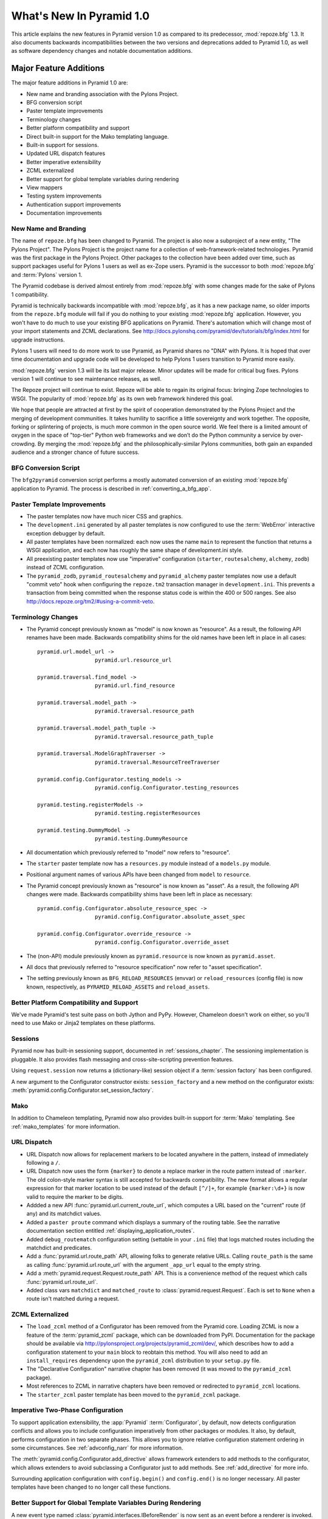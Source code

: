 What's New In Pyramid 1.0
=========================

This article explains the new features in Pyramid version 1.0 as compared to
its predecessor, :mod:`repoze.bfg` 1.3.  It also documents backwards
incompatibilities between the two versions and deprecations added to Pyramid
1.0, as well as software dependency changes and notable documentation
additions.

Major Feature Additions
-----------------------

The major feature additions in Pyramid 1.0 are:

- New name and branding association with the Pylons Project.

- BFG conversion script

- Paster template improvements

- Terminology changes

- Better platform compatibility and support

- Direct built-in support for the Mako templating language.

- Built-in support for sessions.

- Updated URL dispatch features

- Better imperative extensibility

- ZCML externalized

- Better support for global template variables during rendering

- View mappers

- Testing system improvements

- Authentication support improvements

- Documentation improvements

New Name and Branding
~~~~~~~~~~~~~~~~~~~~~

The name of ``repoze.bfg`` has been changed to Pyramid.  The project is also
now a subproject of a new entity, "The Pylons Project".  The Pylons Project
is the project name for a collection of web-framework-related technologies.
Pyramid was the first package in the Pylons Project. Other packages to the
collection have been added over time, such as support packages useful for
Pylons 1 users as well as ex-Zope users.  Pyramid is the successor to both
:mod:`repoze.bfg` and :term:`Pylons` version 1.

The Pyramid codebase is derived almost entirely from :mod:`repoze.bfg`
with some changes made for the sake of Pylons 1 compatibility.

Pyramid is technically backwards incompatible with :mod:`repoze.bfg`, as it
has a new package name, so older imports from the ``repoze.bfg`` module will
fail if you do nothing to your existing :mod:`repoze.bfg` application.
However, you won't have to do much to use your existing BFG applications on
Pyramid. There's automation which will change most of your import statements
and ZCML declarations. See
http://docs.pylonshq.com/pyramid/dev/tutorials/bfg/index.html for upgrade
instructions.

Pylons 1 users will need to do more work to use Pyramid, as Pyramid shares no
"DNA" with Pylons.  It is hoped that over time documentation and upgrade code
will be developed to help Pylons 1 users transition to Pyramid more easily.

:mod:`repoze.bfg` version 1.3 will be its last major release. Minor updates
will be made for critical bug fixes.  Pylons version 1 will continue to see
maintenance releases, as well.

The Repoze project will continue to exist. Repoze will be able to regain its
original focus: bringing Zope technologies to WSGI. The popularity of
:mod:`repoze.bfg` as its own web framework hindered this goal.

We hope that people are attracted at first by the spirit of cooperation
demonstrated by the Pylons Project and the merging of development
communities. It takes humility to sacrifice a little sovereignty and work
together. The opposite, forking or splintering of projects, is much more
common in the open source world. We feel there is a limited amount of oxygen
in the space of "top-tier" Python web frameworks and we don’t do the Python
community a service by over-crowding.  By merging the :mod:`repoze.bfg` and
the philosophically-similar Pylons communities, both gain an expanded
audience and a stronger chance of future success.

BFG Conversion Script
~~~~~~~~~~~~~~~~~~~~~

The ``bfg2pyramid`` conversion script performs a mostly automated conversion
of an existing :mod:`repoze.bfg` application to Pyramid.  The process is
described in :ref:`converting_a_bfg_app`.

Paster Template Improvements
~~~~~~~~~~~~~~~~~~~~~~~~~~~~

- The paster templates now have much nicer CSS and graphics.

- The ``development.ini`` generated by all paster templates is now configured
  to use the :term:`WebError` interactive exception debugger by default.

- All paster templates have been normalized: each now uses the name ``main``
  to represent the function that returns a WSGI application, and each now has
  roughly the same shape of development.ini style.

- All preexisting paster templates now use "imperative" configuration
  (``starter``, ``routesalchemy``, ``alchemy``, ``zodb``) instead of ZCML
  configuration.

- The ``pyramid_zodb``, ``pyramid_routesalchemy`` and ``pyramid_alchemy``
  paster templates now use a default "commit veto" hook when configuring the
  ``repoze.tm2`` transaction manager in ``development.ini``.  This prevents a
  transaction from being committed when the response status code is within
  the 400 or 500 ranges.  See also
  http://docs.repoze.org/tm2/#using-a-commit-veto.

Terminology Changes
~~~~~~~~~~~~~~~~~~~

- The Pyramid concept previously known as "model" is now known as "resource".
  As a result, the following API renames have been made.  Backwards
  compatibility shims for the old names have been left in place in all cases::

      pyramid.url.model_url -> 
                        pyramid.url.resource_url

      pyramid.traversal.find_model -> 
                        pyramid.url.find_resource

      pyramid.traversal.model_path ->
                        pyramid.traversal.resource_path

      pyramid.traversal.model_path_tuple ->
                        pyramid.traversal.resource_path_tuple

      pyramid.traversal.ModelGraphTraverser -> 
                        pyramid.traversal.ResourceTreeTraverser

      pyramid.config.Configurator.testing_models ->
                        pyramid.config.Configurator.testing_resources

      pyramid.testing.registerModels ->
                        pyramid.testing.registerResources

      pyramid.testing.DummyModel ->
                        pyramid.testing.DummyResource

- All documentation which previously referred to "model" now refers to
  "resource".

- The ``starter`` paster template now has a ``resources.py`` module instead
  of a ``models.py`` module.

- Positional argument names of various APIs have been changed from
  ``model`` to ``resource``.

- The Pyramid concept previously known as "resource" is now known as "asset".
  As a result, the following API changes were made.  Backwards compatibility
  shims have been left in place as necessary::

      pyramid.config.Configurator.absolute_resource_spec ->
                        pyramid.config.Configurator.absolute_asset_spec

      pyramid.config.Configurator.override_resource ->
                        pyramid.config.Configurator.override_asset


- The (non-API) module previously known as ``pyramid.resource`` is now
  known as ``pyramid.asset``.

- All docs that previously referred to "resource specification" now refer
  to "asset specification".

- The setting previously known as ``BFG_RELOAD_RESOURCES`` (envvar) or
  ``reload_resources`` (config file) is now known, respectively, as
  ``PYRAMID_RELOAD_ASSETS`` and ``reload_assets``.

Better Platform Compatibility and Support
~~~~~~~~~~~~~~~~~~~~~~~~~~~~~~~~~~~~~~~~~

We've made Pyramid's test suite pass on both Jython and PyPy.  However,
Chameleon doesn't work on either, so you'll need to use Mako or Jinja2
templates on these platforms.

Sessions
~~~~~~~~

Pyramid now has built-in sessioning support, documented in
:ref:`sessions_chapter`.  The sessioning implementation is pluggable.  It
also provides flash messaging and cross-site-scripting prevention features.

Using ``request.session`` now returns a (dictionary-like) session object if
a :term:`session factory` has been configured.

A new argument to the Configurator constructor exists: ``session_factory``
and a new method on the configurator exists:
:meth:`pyramid.config.Configurator.set_session_factory`.

Mako
~~~~

In addition to Chameleon templating, Pyramid now also provides built-in
support for :term:`Mako` templating.  See :ref:`mako_templates` for more
information.

URL Dispatch
~~~~~~~~~~~~

- URL Dispatch now allows for replacement markers to be located anywhere
  in the pattern, instead of immediately following a ``/``.

- URL Dispatch now uses the form ``{marker}`` to denote a replace marker in
  the route pattern instead of ``:marker``. The old colon-style marker syntax
  is still accepted for backwards compatibility. The new format allows a
  regular expression for that marker location to be used instead of the
  default ``[^/]+``, for example ``{marker:\d+}`` is now valid to require the
  marker to be digits.

- Addded a new API :func:`pyramid.url.current_route_url`, which computes a
  URL based on the "current" route (if any) and its matchdict values.

- Added a ``paster proute`` command which displays a summary of the routing
  table.  See the narrative documentation section entitled
  :ref:`displaying_application_routes`.

- Added ``debug_routematch`` configuration setting (settable in your ``.ini``
  file) that logs matched routes including the matchdict and predicates.

- Add a :func:`pyramid.url.route_path` API, allowing folks to generate
  relative URLs.  Calling ``route_path`` is the same as calling
  :func:`pyramid.url.route_url` with the argument ``_app_url`` equal to the
  empty string.

- Add a :meth:`pyramid.request.Request.route_path` API.  This is a
  convenience method of the request which calls
  :func:`pyramid.url.route_url`.

- Added class vars ``matchdict`` and ``matched_route`` to
  :class:`pyramid.request.Request`.  Each is set to ``None`` when a route
  isn't matched during a request.

ZCML Externalized
~~~~~~~~~~~~~~~~~

- The ``load_zcml`` method of a Configurator has been removed from the
  Pyramid core.  Loading ZCML is now a feature of the :term:`pyramid_zcml`
  package, which can be downloaded from PyPI.  Documentation for the package
  should be available via
  http://pylonsproject.org/projects/pyramid_zcml/dev/, which describes how to
  add a configuration statement to your ``main`` block to reobtain this
  method.  You will also need to add an ``install_requires`` dependency upon
  the ``pyramid_zcml`` distribution to your ``setup.py`` file.

- The "Declarative Configuration" narrative chapter has been removed (it was
  moved to the ``pyramid_zcml`` package).

- Most references to ZCML in narrative chapters have been removed or
  redirected to ``pyramid_zcml`` locations.

- The ``starter_zcml`` paster template has been moved to the ``pyramid_zcml``
  package.

Imperative Two-Phase Configuration
~~~~~~~~~~~~~~~~~~~~~~~~~~~~~~~~~~

To support application extensibility, the :app:`Pyramid`
:term:`Configurator`, by default, now detects configuration conflicts and
allows you to include configuration imperatively from other packages or
modules.  It also, by default, performs configuration in two separate phases.
This allows you to ignore relative configuration statement ordering in some
circumstances.  See :ref:`advconfig_narr` for more information.

The :meth:`pyramid.config.Configurator.add_directive` allows framework
extenders to add methods to the configurator, which allows extenders to avoid
subclassing a Configurator just to add methods.  See :ref:`add_directive` for
more info.

Surrounding application configuration with ``config.begin()`` and
``config.end()`` is no longer necessary.  All paster templates have been
changed to no longer call these functions.

Better Support for Global Template Variables During Rendering
~~~~~~~~~~~~~~~~~~~~~~~~~~~~~~~~~~~~~~~~~~~~~~~~~~~~~~~~~~~~~

A new event type named :class:`pyramid.interfaces.IBeforeRender` is now sent
as an event before a renderer is invoked.  Applications may now subscribe to
the ``IBeforeRender`` event type in order to introspect the and modify the
set of renderer globals before they are passed to a renderer.  The event
object iself has a dictionary-like interface that can be used for this
purpose.  For example::

    from repoze.events import subscriber
    from pyramid.interfaces import IRendererGlobalsEvent

    @subscriber(IRendererGlobalsEvent)
    def add_global(event):
        event['mykey'] = 'foo'

View Mappers
~~~~~~~~~~~~

A "view mapper" subsystem has been extracted, which allows framework
extenders to control how view callables are constructed and called.  This
feature is not useful for "civilians", only for extension writers.  See
:ref:`using_a_view_mapper` for more information.

Testing Support Improvements
~~~~~~~~~~~~~~~~~~~~~~~~~~~~

The :func:`pyramid.testing.setUp` and :func:`pyramid.testing.tearDown` APIs
have been undeprecated.  They are now the canonical setup and teardown APIs
for test configuration, replacing "direct" creation of a Configurator.  This
is a change designed to provide a facade that will protect against any future
Configurator deprecations.

Authentication Support Improvements
~~~~~~~~~~~~~~~~~~~~~~~~~~~~~~~~~~~

- The :class:`pyramid.interfaces.IAuthenticationPolicy` interface now
  specifies an ``unauthenticated_userid`` method.  This method supports an
  important optimization required by people who are using persistent storages
  which do not support object caching and whom want to create a "user object"
  as a request attribute.

- A new API has been added to the :mod:`pyramid.security` module named
  ``unauthenticated_userid``.  This API function calls the
  ``unauthenticated_userid`` method of the effective security policy.

- The class :class:`pyramid.authentication.AuthTktCookieHelper` is now an
  API.  This class can be used by third-party authentication policy
  developers to help in the mechanics of authentication cookie-setting.

- The :class:`pyramid.authentication.AuthTktAuthenticationPolicy` now accepts
  a ``tokens`` parameter via :func:`pyramid.security.remember`.  The value
  must be a sequence of strings.  Tokens are placed into the auth_tkt
  "tokens" field and returned in the auth_tkt cookie.

- Added a ``wild_domain`` argument to
  :class:`pyramid.authentication.AuthTktAuthenticationPolicy`, which defaults
  to ``True``.  If it is set to ``False``, the feature of the policy which
  sets a cookie with a wilcard domain will be turned off.

Documentation Improvements
~~~~~~~~~~~~~~~~~~~~~~~~~~

- Casey Duncan, a good friend, and an excellent technical writer has given us
  the gift of professionally editing the entire Pyramid documentation set.
  Any faults in the documentation are the development team's, and all
  improvements are his.

- The "Resource Location and View Lookup" chapter has been replaced with a
  variant of Rob Miller's "Much Ado About Traversal" (originally published at
  http://blog.nonsequitarian.org/2010/much-ado-about-traversal/).

- Many users have contributed documentation fixes and improvements including
  Ben Bangert, Blaise Laflamme, Rob Miller, Mike Orr, Carlos de la Guardia,
  Paul Everitt, Tres Seaver, John Shipman, Marius Gedminas, Chris Rossi,
  Joachim Krebs, Xavier Spriet, Reed O'Brien, William Chambers, Charlie
  Choiniere, and Jamaludin Ahmad.

Minor Feature Additions
-----------------------

- The ``settings`` dictionary passed to the Configurator is now available as
  ``config.registry.settings`` in configuration code and
  ``request.registry.settings`` in view code).

- :meth:`pyramid.config.Configurator.add_view` now accepts a ``decorator``
  keyword argument, a callable which will decorate the view callable before
  it is added to the registry.

- Allow static renderer provided during view registration to be overridden at
  request time via a request attribute named ``override_renderer``, which
  should be the name of a previously registered renderer.  Useful to provide
  "omnipresent" RPC using existing rendered views.

- If a resource implements a ``__resource_url__`` method, it will be called
  as the result of invoking the :func:`pyramid.url.resource_url` function to
  generate a URL, overriding the default logic.  See
  :ref:`generating_the_url_of_a_resource` for more information.

- The name ``registry`` is now available in a ``pshell`` environment by
  default.  It is the application registry object.

- Added support for json on Google App Engine by catching
  :exc:`NotImplementedError` and importing ``simplejson`` from
  ``django.utils``.

- Added the :mod:`pyramid.httpexceptions` module, which is a facade for the
  ``webob.exc`` module.

- New class: :class:`pyramid.response.Response`.  This is a pure facade for
  ``webob.Response`` (old code need not change to use this facade, it's
  existence is mostly for vanity and documentation-generation purposes).

- The request now has a new attribute: ``tmpl_context`` for benefit of
  Pylons users.

- New API methods for :class:`pyramid.request.Request`: ``model_url``,
  ``route_url``, and ``static_url``.  These are simple passthroughs for their
  respective functions in :mod:`pyramid.url`.

Backwards Incompatibilities
---------------------------

- When a :class:`pyramid.exceptions.Forbidden` error is raised, its status
  code now ``403 Forbidden``.  It was previously ``401 Unauthorized``, for
  backwards compatibility purposes with :mod:`repoze.bfg`.  This change will
  cause problems for users of Pyramid with :mod:`repoze.who`, which
  intercepts ``401 Unauthorized`` by default, but allows ``403 Forbidden`` to
  pass through.  Those deployments will need to configure :mod:`repoze.who`
  to also react to ``403 Forbidden``.  To do so, use a repoze.who
  ``challenge_decider`` that looks like this::

     import zope.interface
     from repoze.who.interfaces import IChallengeDecider

     def challenge_decider(environ, status, headers):
         return status.startswith('403') or status.startswith('401')
     zope.interface.directlyProvides(challenge_decider, IChallengeDecider)

- The ``paster bfgshell`` command is now known as ``paster pshell``.

- There is no longer an ``IDebugLogger`` object registered as a named utility
  with the name ``repoze.bfg.debug``.

- These deprecated APIs have been removed:
  ``pyramid.testing.registerViewPermission``,
  ``pyramid.testing.registerRoutesMapper``, ``pyramid.request.get_request``,
  ``pyramid.security.Unauthorized``,
  ``pyramid.view.view_execution_permitted``, ``pyramid.view.NotFound``

- The Venusian "category" for all built-in Venusian decorators
  (e.g. ``subscriber`` and ``view_config``/``bfg_view``) is now
  ``pyramid`` instead of ``bfg``.

- The ``pyramid.renderers.rendered_response`` function removed; use
  :func:`pyramid.renderers.render_to_response` instead.

- Renderer factories now accept a *renderer info object* rather than an
  absolute resource specification or an absolute path.  The object has the
  following attributes: ``name`` (the ``renderer=`` value), ``package`` (the
  'current package' when the renderer configuration statement was found),
  ``type``: the renderer type, ``registry``: the current registry, and
  ``settings``: the deployment settings dictionary.  Third-party
  ``repoze.bfg`` renderer implementations that must be ported to Pyramid will
  need to account for this.  This change was made primarily to support more
  flexible Mako template rendering.

- The presence of the key ``repoze.bfg.message`` in the WSGI environment when
  an exception occurs is now deprecated.  Instead, code which relies on this
  environ value should use the ``exception`` attribute of the request
  (e.g. ``request.exception[0]``) to retrieve the message.

- The values ``bfg_localizer`` and ``bfg_locale_name`` kept on the request
  during internationalization for caching purposes were never APIs.  These
  however have changed to ``localizer`` and ``locale_name``, respectively.

- The default ``cookie_name`` value of the
  :class:`pyramid.authentication.AuthTktAuthenticationPolicy` now defaults to
  ``auth_tkt`` (it used to default to ``repoze.bfg.auth_tkt``).

- The :func:`pyramid.testing.zcml_configure` API has been removed.  It had
  been advertised as removed since :mod:`repoze.bfg` 1.2a1, but hadn't
  actually been.

- All environment variables which used to be prefixed with ``BFG_`` are now
  prefixed with ``PYRAMID_`` (e.g. ``BFG_DEBUG_NOTFOUND`` is now
  ``PYRAMID_DEBUG_NOTFOUND``)

- Since the :class:`pyramid.interfaces.IAuthenticationPolicy` interface now
  specifies that a policy implementation must implement an
  ``unauthenticated_userid`` method, all third-party custom authentication
  policies now must implement this method.  It, however, will only be called
  when the global function named
  :func:`pyramid.security.unauthenticated_userid` is invoked, so if you're
  not invoking that, you will not notice any issues.

- The ``configure_zcml`` setting within the deployment settings (within
  ``**settings`` passed to a Pyramid ``main`` function) has ceased to have any
  meaning.

- The ``make_app`` function has been removed from the :mod:`pyramid.router`
  module.  It continues life within the ``pyramid_zcml`` package.  This
  leaves the :mod:`pyramid.router` module without any API functions.

Deprecations and Behavior Differences
-------------------------------------

- :class:`pyramid.configuration.Configurator` is now deprecated.  Use
  :class:`pyramid.config.Configurator`, passing its constructor
  ``autocommit=True`` instead.  The
  :class:`pyramid.configuration.Configurator` alias will live for a long
  time, as every application uses it, but its import now issues a deprecation
  warning.  The :class:`pyramid.config.Configurator` class has the same API
  as the :class:`pyramid.configuration.Configurator` class, which it means to
  replace, except by default it is a *non-autocommitting* configurator. The
  now-deprecated ``pyramid.configuration.Configurator`` will autocommit every
  time a configuration method is called.  The :mod:`pyramid.configuration`
  module remains, but it is deprecated.  Use :mod:`pyramid.config` instead.

- The :func:`pyramid.settings.get_settings` API is now deprecated.  Use
  ``pyramid.threadlocals.get_current_registry().settings`` instead or use the
  ``settings`` attribute of the registry available from the request
  (``request.registry.settings``).

- The decorator previously known as ``pyramid.view.bfg_view`` is now known
  most formally as :class:`pyramid.view.view_config` in docs and paster
  templates.

- Obtaining the ``settings`` object via
  ``registry.{get|query}Utility(ISettings)`` is now deprecated.  Instead,
  obtain the ``settings`` object via the ``registry.settings`` attribute.  A
  backwards compatibility shim was added to the registry object to register
  the settings object as an ISettings utility when ``setattr(registry,
  'settings', foo)`` is called, but it will be removed in a later release.

- Obtaining the ``settings`` object via :func:`pyramid.settings.get_settings`
  is now deprecated.  Obtain it instead as the ``settings`` attribute of the
  registry now (obtain the registry via
  :func:`pyramid.threadlocal.get_registry` or as ``request.registry``).

Dependency Changes
------------------

- Depend on Venusian >= 0.5 (for scanning conflict exception decoration).

Documentation Enhancements
--------------------------

- Added a :mod:`pyramid.httpexceptions` API documentation chapter.

- Added a :mod:`pyramid.session` API documentation chapter.

- Added an API chapter for the :mod:`pyramid.response` module.

- Added a :ref:`sessions_chapter` narrative documentation chapter.

- All documentation which previously referred to ``webob.Response`` now uses
  :class:`pyramid.response.Response` instead.

- The documentation has been overhauled to use imperative configuration,
  moving declarative configuration (ZCML) explanations to an external
  package, :term:`pyramid_zcml`.

- Removed ``zodbsessions`` tutorial chapter.  It's still useful, but we now
  have a SessionFactory abstraction which competes with it, and maintaining
  documentation on both ways to do it is a distraction.

- Added an example of ``WebTest`` functional testing to the testing narrative
  chapter at :ref:`functional_tests`.

- Extended the Resources chapter with examples of calls to resource-related
  APIs.

- Add "Pyramid Provides More Than One Way to Do It" to Design Defense
  documentation.

- The (weak) "Converting a CMF Application to Pyramid" tutorial has been
  removed from the tutorials section.  It was moved to the
  ``pyramid_tutorials`` Github repository at
  http://docs.pylonsproject.org/projects/pyramid_tutorials/dev/.

- Moved "Using ZODB With ZEO" and "Using repoze.catalog Within Pyramid"
  tutorials out of core documentation and into the Pyramid Tutorials site
  (http://docs.pylonsproject.org/projects/pyramid_tutorials/dev/).

- Removed API documentation for deprecated ``pyramid.testing`` APIs named
  ``registerDummySecurityPolicy``, ``registerResources``, ``registerModels``,
  ``registerEventListener``, ``registerTemplateRenderer``,
  ``registerDummyRenderer``, ``registerView``, ``registerUtility``,
  ``registerAdapter``, ``registerSubscriber``, ``registerRoute``, and
  ``registerSettings``.

